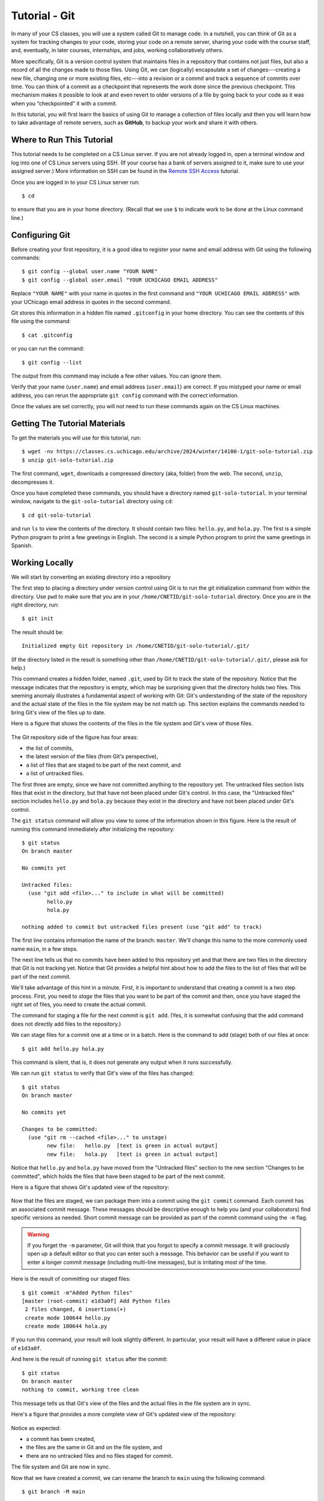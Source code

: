 .. _tutorial-git-solo:

Tutorial - Git
===================
In many of your CS classes, you will use a system called Git to manage code. 
In a nutshell, you can think of Git as a system for tracking changes to your code, storing your code on a remote server, 
sharing your code with the course staff, and, eventually, in later courses, internships, and jobs, working collaboratively others.

More specifically, Git is a version control system that maintains files in a 
repository that contains not just files, but also a record of all the changes made 
to those files. Using Git, we can (logically) encapsulate a set of changes---creating 
a new file, changing one or more existing files, etc---into a revision or a *commit* and 
track a sequence of commits over time. You can think of a commit as a checkpoint that 
represents the work done since the previous checkpoint. 
This mechanism makes it possible to look at and even revert to older versions of a file by going back to your code 
as it was when you “checkpointed” it with a commit.

In this tutorial, you will first learn the basics of using Git to
manage a collection of files locally and then you will learn how to
take advantage of remote servers, such as **GitHub**, to backup your
work and share it with others.

Where to Run This Tutorial
--------------------------

This tutorial needs to be completed on a CS Linux server.  If you are
not already logged in, open a terminal window and log into one of CS
Linux servers using SSH.  (If your course has a bank of servers
assigned to it, make sure to use your assigned server.)  More
information on SSH can be found in the `Remote SSH Access <https://uchicago-cs.github.io/student-resource-guide/environment/ssh.html>`__ tutorial.

Once you are logged in to your CS Linux server run::

  $ cd

to ensure that you are in your home directory. (Recall that we use
``$`` to indicate work to be done at the Linux command line.)

Configuring Git
---------------

Before creating your first repository, it is a good idea to register
your name and email address with Git using the following commands::

  $ git config --global user.name "YOUR NAME"
  $ git config --global user.email "YOUR UCHICAGO EMAIL ADDRESS"

Replace ``"YOUR NAME"`` with your name in quotes in the first command
and ``"YOUR UCHICAGO EMAIL ADDRESS"`` with your UChicago email address
in quotes in the second command.  

Git stores this information in a hidden file named ``.gitconfig`` in your
home directory. You can see the contents of this file using the command::

  $ cat .gitconfig

or you can run the command::

  $ git config --list

The output from this command may include a few other values. You can
ignore them.

Verify that your name (``user.name``) and email address
(``user.email``) are correct.  If you mistyped your name or email
address, you can rerun the appropriate ``git config`` command with the
correct information.

Once the values are set correctly, you will not need to run these
commands again on the CS Linux machines.


Getting The Tutorial Materials
------------------------------

To get the materials you will use for this tutorial, run::

  $ wget -nv https://classes.cs.uchicago.edu/archive/2024/winter/14100-1/git-solo-tutorial.zip
  $ unzip git-solo-tutorial.zip

The first command, ``wget``, downloads a compressed directory (aka,
folder) from the web. The second, ``unzip``, decompresses it.

Once you have completed these commands, you should have a directory
named ``git-solo-tutorial``.  In your terminal window, navigate to the
``git-solo-tutorial`` directory using ``cd``::

  $ cd git-solo-tutorial

and run ``ls`` to view the contents of the directory. It should
contain two files: ``hello.py``, and ``hola.py``.  The first is a
simple Python program to print a few greetings in English.  The second
is a simple Python program to print the same greetings in Spanish.



Working Locally
---------------

We will start by converting an existing directory into a repository

The first step to placing a directory under version control using Git
is to run the git initialization command from within the directory.
Use ``pwd`` to make sure that you are in your
``/home/CNETID/git-solo-tutorial`` directory.  Once you are in the
right directory, run::

  $ git init

The result should be::

  Initialized empty Git repository in /home/CNETID/git-solo-tutorial/.git/

(If the directory listed in the result is something other than
``/home/CNETID/git-solo-tutorial/.git/``, please ask for help.)

This command creates a hidden folder, named ``.git``, used by Git to
track the state of the repository.  Notice that the message indicates
that the repository is empty, which may be surprising given that the
directory holds two files.  This seeming anomaly illustrates a
fundamental aspect of working with Git: Git's understanding of the
state of the repository and the actual state of the files in the file
system may be not match up.  This section explains the commands needed
to bring Git's view of the files up to date.

Here is a figure that shows the contents of the files in the file
system and Git's view of those files.

.. figure::  img/git-a.png
   :align: center
   :width: 6in

The Git repository side of the figure has four areas:

- the list of commits,
- the latest version of the files (from Git's perspective),
- a list of files that are staged to be part of the next commit, and
- a list of untracked files.

The first three are empty, since we have not committed anything to the
repository yet.  The untracked files section lists files that exist in
the directory, but that have not been placed under Git's control.  In
this case, the "Untracked files" section includes ``hello.py`` and
``hola.py`` because they exist in the directory and have not been
placed under Git's control.

The ``git status`` command will allow you view to some of the
information shown in this figure.  Here is the result of running this
command immediately after initializing the repository::

  $ git status
  On branch master

  No commits yet

  Untracked files:
    (use "git add <file>..." to include in what will be committed)
  	  hello.py
	  hola.py

  nothing added to commit but untracked files present (use "git add" to track)

The first line contains information the name of the branch:
``master``.  We'll change this name to the more commonly used name
``main``, in a few steps.

The next line tells us that no commits have been added to this
repository yet and that there are two files in the directory that Git
is not tracking yet.  Notice that Git provides a helpful hint about how to
add the files to the list of files that will be part of the next
commit.

We'll take advantage of this hint in a minute.  First, it is important
to understand that creating a commit is a two step process.  First,
you need to *stage* the files that you want to be part of the commit
and then, once you have staged the right set of files, you need to
create the actual commit.

The command for staging a file for the next commit is ``git add``.
(Yes, it is somewhat confusing that the add command does not directly
add files to the repository.)

We can stage files for a commit one at a time or in a batch.  Here is
the command to add (stage) both of our files at once::

  $ git add hello.py hola.py

This command is silent, that is, it does not generate any output when
it runs successfully.

We can run ``git status`` to verify that Git's view of the files has
changed::

  $ git status
  On branch master

  No commits yet

  Changes to be committed:
    (use "git rm --cached <file>..." to unstage)
  	  new file:   hello.py  [text is green in actual output]
	  new file:   hola.py   [text is green in actual output]

Notice that ``hello.py`` and ``hola.py`` have moved from the
"Untracked files" section to the new section "Changes to be committed",
which holds the files that have been staged to be part of the next
commit.

Here is a figure that shows Git's updated view of the repository:

.. figure::  img/git-b.png
   :align: center
   :width: 6in


Now that the files are staged, we can package them into a commit using
the ``git commit`` command.  Each commit has an associated commit
message.  These messages should be descriptive enough to help you (and
your collaborators) find specific versions as needed.  Short commit
message can be provided as part of the commit command using the ``-m``
flag.

.. warning::

   If you forget the ``-m`` parameter, Git will think that you forgot
   to specify a commit message. It will graciously open up a default
   editor so that you can enter such a message. This behavior can be
   useful if you want to enter a longer commit message (including
   multi-line messages), but is irritating most of the time.

Here is the result of committing our staged files::

  $ git commit -m"Added Python files"
  [master (root-commit) e1d3a0f] Add Python files
   2 files changed, 6 insertions(+)
   create mode 100644 hello.py
   create mode 100644 hola.py

If you run this command, your result will look slightly different. In
particular, your result will have a different value in place of
``e1d3a0f``.

And here is the result of running ``git status`` after the commit::

  $ git status
  On branch master
  nothing to commit, working tree clean

This message tells us that Git's view of the files and the actual
files in the file system are in sync.

Here's a figure that provides a more complete view of Git's updated
view of the repository:

.. figure::  img/git-c.png
   :align: center
   :width: 6in


Notice as expected:

- a commit has been created,
- the files are the same in Git and on the file system, and
- there are no untracked files and no files staged for commit.

The file system and Git are now in sync.

Now that we have created a commit, we can rename the branch to
``main`` using the following command::

  $ git branch -M main

This command does not generate any output and only needs to be run
*once* per repository.  We can verify that it ran successfully using
``git status``::

  $ git status
  On branch main
  nothing to commit, working tree clean

Notice that the branch name has changed from ``master`` to ``main``,
which is the name that is now commonly used for the primary branch.

In this tutorial, you will be working with the ``main`` branch.  Later
tutorials will cover working with other branches.


Changing tracked files
~~~~~~~~~~~~~~~~~~~~~~

Let's make a change to the files to fix the capitalization in
``hola.py``.  Using an editor, change ``h`` to ``H`` in all three
print statements.  (Make sure to save your changes.)

As this figure illustrates, once you modify the file on disk, Git's
view of the file becomes out-of-date:


.. figure::  img/git-d.png
   :align: center
   :width: 6in

Notice that the file system version of ``hola.py`` and Git's view are
different.  This difference is highlighted in the figure with an
exclamation point.  Using ``git status`` this change is reflected
in a new section named "Changes not staged for commit"::


  $ git status 
  On branch main
  Changes not staged for commit:
    (use "git add <file>..." to update what will be committed)
    (use "git restore <file>..." to discard changes in working directory)
  	  modified:   hola.py

  no changes added to commit (use "git add" and/or "git commit -a")

To get the repository back up to date, we need to stage the changed
file (again) and we need to create the commit.  There are two ways to
stage the file.  We can explicitly add the file using::
  
    $ git add hola.py
    
or we can use a git shortcut::

    $ git add -u .

The ``-u`` flag for the ``git add`` command tells Git to stage files
that it is tracking *and* that have changed since the last commit.
The period tells Git to add only files in the current directory (and
its subdirectories).  Technically, the period is optional, but it is
good practice to be thoughtful about adding files to your repository.
In this case, being thoughtful means limiting the scope of the ``add``
command to the current directory.

On a related note, **never** use either of the following two commands::

   $ git add *    # NEVER DO THIS
   $ git add .    # OR THIS

These commands add *everything* in the current directory (including
files in subdirectories), which will likely add files, such as, editor
backup files, large data files, etc, that should not be stored in a
repository.  Again, you should also be thoughtful about the files that
you choose to include in your repository.

Let's package this change into a commit::

  $ git add -u .
  $ git commit -m"Forgot to capitalize in Spanish version"
  [master 94be5be] Forgot to capitalize in Spanish version
   1 file changed, 3 insertions(+), 3 deletions(-)

   
Now the two views of the files are in sync:

.. figure::  img/git-e.png
   :align: center
   :width: 6in

and the status is clean::

  $ git status .
  On branch main
  nothing to commit, working tree clean

Notice that we added a space and a period to the ``git status``
command to indicate that we are only interested in looking at the
status of the files in the current directory (including any
subdirectories).  In a large repository, it can be useful to focus
your attention on the current directory.


Exercise 1: Modifying Existing Files
~~~~~~~~~~~~~~~~~~~~~~~~~~~~~~~~~~~~

In this exercise, you will make some changes to the files and
package them up into a commit.

**Step 1**:

Add the line::

    print("Hello, multiverse!")

to the end of ``hello.py`` and the line::

    print("Hola, multiverso!")

to the end of ``hola.py``.  Make sure to save the files after you make the necessary changes.

**Step 2**

Run ``git status .`` to see the current state of the files.  Both
``hello.py`` and ``hola.py`` should appear in the "Changes not staged
for commit" section of the output.  If one or both are missing, verify that
you saved the files.

An aside: the Linux `cat` command is useful for looking at small
files.  For example, we could check the changes to ``hello.py`` by
running::

  $ cat hello.py 
  print("Hello!")
  print("Hello, world!")
  print("Hello, universe!")
  print("Hello, multiverse!")

Getting in the habit of frequently running ``git status .`` and
verifying that the results match your expectations will reduce
the likelihood that you run into problems with Git.

**Step 3**

Stage the files for commit using ``git add -u .``.

Then use ``git status .`` to verify that the changed files are now staged.

**Step 4**

Commit the files using ``git commit``.  Don't forget to include the
``-m`` flag and a message.  If you want your output to match ours, use
the message ``"More salutations"``.

Again, use ``git status .`` to verify that the commit has been
completed.  Does the result say ``"nothing to commit, working tree
clean"`` or does it show one or more changes not staged for commit?


Exercise 2: Adding a New File
~~~~~~~~~~~~~~~~~~~~~~~~~~~~~

In this exercise, you will create a new file and add it to the
repository:

**Step 1**

Create a new file named ``bonjour.py`` with the contents::

  print("Bonjour!")
  print("Bonjour le monde!")
  print("Bonjour l’univers!")
  print("Bonjour multivers!")

Make sure to save your changes!

**Step 2**

Run ``git status .`` to verify that there is now a new untracked file
named ``bonjour.py`` in the directory.

**Step 3**

Use ``git add bonjour.py`` to add the file to the repository.

**Step 4**

Use ``git status .`` to verify that the file has been staged for the next commit.

**Step 5**

Create a new commit.  Don't forget the ``-m`` option and the commit
message (in double quotes).  (Use ``"Added French version"`` as the
commit message, if you want your output to match ours.)

**Step 6**

Use ``git status .`` to verify that your working tree is now clean.

Working With a Remote Server
----------------------------

The work we have done thus far is all local to the CS Linux servers.
Now it is time to link up your repository with GitHub, a web-based
hosting service for Git repositories.

Before we can link your ``git-solo-tutorial`` repository to GitHub,
you'll need to create a GitHub account, create an SSH key on the CS Linux
servers, and upload that key to GitHub.  Once those steps are
completed, you will be able to create a repository on GitHub and then
make the link between your local repository and the copy of the repository
on GitHub.


Creating a GitHub Account
~~~~~~~~~~~~~~~~~~~~~~~~~

If you do not yet have one, you can get a GitHub account here:
https://github.com/join.  We encourage you to use your CNetID as your
GitHub account name, if possible. If that name is already taken, try
using your CNetID as a prefix in your Github username.


Setting up SSH Access
~~~~~~~~~~~~~~~~~~~~~

The next step is to create an SSH key and upload it to GitHub, which
will allow you to access your GitHub repositories from the terminal.

While these steps may seem a bit intricate, you only need to do them
once for the CS Linux machines.  (If at some later date, you want to
access your repository from a different computer (e.g. your personal
computer), you will have to create a new SSH key and upload it to
GitHub.)

As in the previous sections, these commands should be run in a
terminal window that is connected to one of the CS Linux servers.  It
is best to do the next few steps in your home directory, so run::

  $ cd

to ensure that you are in your home directory rather than in your
``git-solo-tutorial`` directory.

Creating an SSH Key
~~~~~~~~~~~~~~~~~~~

When you log into the GitHub website, you will use the username and
password associated with your GitHub account.  When using
Git commands from the terminal, however, things are a bit different.
In particular, GitHub uses two mechanisms for authenticating yourself
from the terminal: Personal Access Tokens and SSH Keys. We will
be using SSH keys.

In a nutshell, an SSH key is a file that resides in your home directory,
which you can think of as a file that stores a secure password.
(SSH keys are a bit more complex than that but, for our purposes,
we can just think of them as extra-secure passwords.)

To create an SSH key, run the following command from the terminal::

    $ ssh-keygen

You will see the following prompt::

    Generating public/private rsa key pair.
    Enter file in which to save the key (/home/CNETID/.ssh/id_rsa):

Press Enter. This will select the default file path shown in the prompt: ``/home/CNETID/.ssh/id_rsa``.

.. note::

   If, after pressing Enter, you see the following message::

        /home/CNETID/.ssh/id_rsa already exists.
        Overwrite (y/n)?

   This means there is already an SSH key in your home directory.
   You should proceed as follows:

   1. If you are already familiar with SSH keys, and know for certain
      that you'd like to use your existing SSH key, type "n" and
      skip ahead to the :ref:`Uploading your SSH key to GitHub <uploading>` section below.
   2. If you do not know why you have an SSH key in your directory,
      it's possible it was created for you if you've taken another
      CS class in the past. Type "n" and then run the following commands
      to create a backup of your existing key::

            $ mv ~/.ssh/id_rsa ~/.ssh/id_rsa.bak
            $ mv ~/.ssh/id_rsa.pub ~/.ssh/id_rsa.pub.bak

      Then, re-run the ``ssh-keygen`` command, press Enter when prompted
      for the file name, and follow the rest of the
      instructions in this section.

Next, you will see this prompt::

    Enter passphrase (empty for no passphrase):

Just press Enter here. You will be asked to confirm (just press Enter again)::

    Enter same passphrase again:

.. note::

    While it may seem counterintuitive, we don't want our SSH
    key to have a passphrase (this is an added layer of security that we don't
    need here; your GitHub account will still be secure even if your
    SSH key doesn't have a password).

If all goes well, you should see something like this::

    Your identification has been saved in /home/CNETID/.ssh/id_rsa
    Your public key has been saved in /home/CNETID/.ssh/id_rsa.pub
    The key fingerprint is:
    SHA256:cBUUs2FeMCIrBlTyv/PGpBtNz0v235zvLykpoWIOS9I username@machine
    The key's randomart image is:
    +---[RSA 3072]----+
    | .+.. . ..@+.    |
    |   +   o = *     |
    |    + o . o      |
    |   . o o         |
    |      . S        |
    |   .   +.o.      |
    |  . E ++..=. . . |
    |   o o+++o.oo oo.|
    |    .oo+. ...o.+O|
    +----[SHA256]-----+

This means your key was created correctly.

.. _uploading:

Uploading Your SSH Key to GitHub
~~~~~~~~~~~~~~~~~~~~~~~~~~~~~~~~

Now, you need to instruct GitHub to accept your SSH key. To do this, log into https://github.com/
and go to your Settings page by clicking on the top-right account icon, and then selecting "Settings"
in the drop-down menu. Then, click on "SSH and GPG keys".

Now, click on the green "New SSH key" button. This will take you to a page where you can upload your
SSH key:

.. figure:: img/github-ssh-key.png
   :alt: "SSH keys / Add new" page on GitHub

You will be asked for two values: a "Title" and the key itself. The title can be anything
you want, but we suggest something like "CS SSH Key".

The value of the key is contained in the ``.ssh/id_rsa.pub`` file in your home directory. To print
out the contents of that file, we can just use the ``cat`` command::

    $ cat ~/.ssh/id_rsa.pub

This will print a few lines of output starting with ``ssh-rsa`` and
ending in something like ``username@machine``.  Copy the whole output
to the clipboard; you can do this by clicking and dragging the mouse
from the first character to the last character, and then pressing
``Ctrl-Shift-C`` (``Cmd-C`` for MacOS users).

Then, paste the key into the "Key" field on the GitHub page. Then click on the green "Add SSH Key"
button.

To verify that you correctly uploaded the key, try running the following command::

    $ ssh -T git@github.com

You may see a message like this::

    The authenticity of host 'github.com (...)' can't be established.
    RSA key fingerprint is SHA256:nThbg6kXUpJWGl7E1IGOCspRomTxdCARLviKw6E5SY8.
    Are you sure you want to continue connecting (yes/no)?

You can safely enter "yes" here. You should then see a message like this::

    Hi username! You've successfully authenticated, but GitHub does
    not provide shell access.

This means your SSH key is properly set up (don't worry about the "does not provide shell access," that is
normal).

If you are unable to set up your SSH key, please make sure to ask for help. You will not
be able to complete the rest of the tutorial until you've set up your SSH key.


Creating a Repository on Git
~~~~~~~~~~~~~~~~~~~~~~~~~~~~

To link our local repository to a repository on GitHub, we need to
first create an empty repository on GitHub.  To do this, log into
GitHub, and click on the "+" icon on the top-right of the page, and
then on "New Repository":

.. image:: img/new-repository.png
   :align: center

Then, under "Repository name" enter ``git-solo-tutorial``.  Do not
change any other setting, and click on the green "Create repository"
button.

.. image:: img/github-git-solo-1.png
   :align: center
   :height: 6in


Note that you will see your GitHub username rather than
``ar0r-student`` underneath ``Owner``.

Once you complete this step, you will be taken to a page where you can
browse your repository through GitHub’s web interface.  To start, this
page will include instructions for setting up a new repository, for
connecting an existing repository (our case), and for importing code
from another version control system into GitHub.

.. image:: img/github-git-solo-2.png
   :align: center
   :height: 6in

Since we want to link an existing local repository to this new remote
repository on GitHub, we fall into the second case.  Navigate back to
your ``git-solo-tutorial`` directory using ``cd``::

  $ cd git-solo-tutorial

The first step is to set the URL (that is, the Uniform Resource
Locator) for the remote repository.  To do so, copy and run the first
line in the "..or push an existing repository from the command line"
section of the setup page.  The command will have the form::

  $ git remote add origin URL

where URL is the URL for your repository. Cut-and-paste the line from
your browser instead of retyping it to reduce the likelihood that you
make a mistake when entering it.

The URL should start with ``git@github.com:``.  If the URL starts with
``http::`` instead, please ask for help.

You can verify that you did this step correctly by running::

  $ git config --get remote.origin.url

It should show the actual URL for your repository:
::
   
  git@github.com:GITHUB_USERNAME/git-solo-tutorial.git

where ``GITHUB_USERNAME`` is your actual GitHub username.  If the
result of this command does not look right, please ask for help.

We have already set the branch name for ``git-solo-tutorial``, so we
can skip the next step in the instructions.

Next, you need to push your local commits to the repository on GitHub using ``git push``::

  $ git push -u origin main
  Enumerating objects: 14, done.
  Counting objects: 100% (14/14), done.
  Delta compression using up to 16 threads
  Compressing objects: 100% (14/14), done.
  Writing objects: 100% (14/14), 1.20 KiB | 1.20 MiB/s, done.
  Total 14 (delta 2), reused 0 (delta 0)
  remote: Resolving deltas: 100% (2/2), done.
  To github.com:ar0r-student/git-solo-tutorial.git
   * [new branch]      main -> main
  Branch 'main' set up to track remote branch 'main' from 'origin'.

You may be asked some variant of the following question::

  Warning: the ECDSA host key for 'github.com' differs from the key for the IP address '140.82.114.3'
  Offending key for IP in /home/CNETID/.ssh/known_hosts:1
  Matching host key in /home/CNETID/.ssh/known_hosts:10
  Are you sure you want to continue connecting (yes/no)?

If so, respond ``yes``.  Unfortunately, you may get asked this
question the next few times you use a command to interact with GitHub.
It is safe to say yes.

If you run ``git status`` in your terminal window after you have
completed the push, you will see something like::

  $ git status
  On branch main
  Your branch is up to date with 'origin/main'.

  nothing to commit, working tree clean

which tells you that the local and remote copies of your repository
are in sync.

If you switch back to your browser and click on ``Code``, you should
see something like this:

.. image:: img/github-git-solo-3.png
   :align: center
   :height: 6in	   

If you click on the names of the files, you will see that the contents of
the files on GitHub is the same as the files in the copy of your
repository on the CS Linux servers.

If you click on ``commits``, you will be taken to a page that shows
the commit log in reverse chronological order (that is, the most
recent commit is shown first).


.. image:: img/github-git-solo-4.png
   :align: center
   :height: 6in

If you click on a specific commit, GitHub will show you the
exact changes that were made.  For example, clicking on
the commit with the message ``"Forgot to capitalize in Spanish version"``
yields:

.. image:: img/github-git-solo-7.png
   :align: center
   :height: 6in

Lines starting with a ``-`` (shown with a red background) were
removed.  Lines starting with a ``+`` (shown with a green background)
were added.


Making Changes and Re-Synchronizing
~~~~~~~~~~~~~~~~~~~~~~~~~~~~~~~~~~~

You now have two copies of your repository: one on the CS Linux
servers and one on GitHub.  Anyone who has permission to access your
GitHub repository will be able to see the repository as it exists on
GitHub.  They will **not** be able to see changes that you have made
locally until you push them.

We'll explore this behavior in this section.  Create a new
file ``hej.py`` with the following contents::

  print("Hej")
  print("Hej Verden")
  print("Hej Univers")
  print("Hej Multivers")


and then create a commit for this file::

  $ git add hej.py
  $ git commit -m"Added Danish version"

If you run ``git status``, you will see a message that tells you that
your local copy of the repository is "ahead" of the remote copy on
GitHub by one commit::

  $ git status .
  On branch main
  Your branch is ahead of 'origin/main' by 1 commit.
    (use "git push" to publish your local commits)


If you switch to your browser and click on ``Code`` to get back to the
code page, you will see that the repository on GitHub does not include
``hej.py``.  To bring GitHub up to date, you need to push your work by
running::

  $ git push

The output will be something like::  

  Enumerating objects: 4, done.
  Counting objects: 100% (4/4), done.
  Delta compression using up to 16 threads
  Compressing objects: 100% (3/3), done.
  Writing objects: 100% (3/3), 378 bytes | 378.00 KiB/s, done.
  Total 3 (delta 0), reused 0 (delta 0)
  To github.com:GITHUB_USERNAME/git-solo-tutorial.git

Now if you run ``git status`` it will show you that the two
versions are in sync::

  $ git status
  On branch main
  Your branch is up to date with 'origin/main'.

  nothing to commit, working tree clean

If you refresh the browser page that is open to your
``git-solo-tutorial`` repository on GitHub, you should now see
``hej.py``.

.. image:: img/github-git-solo-5.png
   :align: center
   :height: 6in

In general, synchronizing (aka, syncing) your local and remote
repositories is a three step process:

#. add/stage the new/changed files,
#. create a commit, and then
#. push the new commit to the server.

**When you are first working with git, it is good practice to end
every work session by syncing your local and remote repositories.
Similarly, before you ask a question on Ed, you should sync your
repository with GitHub to ensure that the course staff can see the
most recent version of your code.**

The more disciplined you are about frequently syncing your repository
and verifying that your repository is in a clean state, the less
likely it is that you will run into a difficult-to-fix Git problem.

Exercise 3
~~~~~~~~~~

Create a file named ``README.md`` that contains ``Git Solo Tutorial``
and your name. Add this file to your local repository, create a
commit, and sync it with GitHub.

When you are finished, ``git status`` should show that your working
tree is clean and up to date with ``origin/main`` and ``README.md``
should appear when you refresh the browser page that is open to your
``git-solo-tutorial`` repository on GitHub.


.. image:: img/github-git-solo-6.png
   :align: center
   :height: 6in

If you need to take a break, this would be a good time to stop.

Discarding Changes and Unstaging
--------------------------------

One of the benefits of using a version control system is that it is very
easy to inspect the history of changes to a given file, as well as to
undo changes we did not intend to make.

For example, edit ``README.md`` to remove all its contents.

``git status`` will tell us this:

::

   On branch main
   Your branch is up to date with 'origin/main'.

   Changes not staged for commit:
     (use "git add <file>..." to update what will be committed)
     (use "git restore <file>..." to discard changes in working directory)
           modified:   README.md

   no changes added to commit (use "git add" and/or "git commit -a")

If we want to discard the changes we made to ``README.md``, all we have
to do is follow the helpful advice provided by the above output:

::

   $ git restore README.md

.. note::

   In older versions of Git, ``git status`` may refer to the ``git checkout`` command.
   In that case, run this command instead::

        $ git checkout -- README.md

If you look at ``README.md``, you’ll see that its contents have been
magically restored!

Now, edit ``README.md`` to add an additional line with
the text ``UChicago Student Resource Guide``. Run ``git add -u`` but don’t
commit it just yet. The git status will show this:

::

   On branch main
   Your branch is up to date with 'origin/main'.

   Changes to be committed:
     (use "git restore --staged <file>..." to unstage)
    	   modified:   README.md

Now, let’s say we realized do not want to commit the changes to
``README.md``, but we’ve already told git that we want to include
``README.md`` in the commit. Fortunately, we can “un-include” it (or
“unstage” it, in Git lingo) by running this command:

::

   $ git restore --staged README.md

.. note::

   In older versions of Git, ``git status`` may refer to the ``git reset`` command.
   In that case, run this command instead::

        $ git reset HEAD README.md

Now, git status will show the following:

::

   On branch main
   Your branch is up to date with 'origin/main'.

   Changes not staged for commit:
     (use "git add <file>..." to update what will be committed)
     (use "git restore <file>..." to discard changes in working directory)
           modified:   README.md

   no changes added to commit (use "git add" and/or "git commit -a")


We can either commit the changes or restore the file back
to the last commit (using ``git restore``).  Let's commit and push the
changes:

::

    $ git add -u
    $ git commit -m"Wrapping up the restore section of the tutorial"
    $ git push

Before continuing, make sure git status shows this::

    On branch main
    Your branch is up to date with 'origin/main'.

    nothing to commit, working tree clean


Looking at the commit log
-------------------------

Once you have made multiple commits, you can see these commits, their
dates, commit messages, author, etc. using the ``git log``
command. This command will open a scrollable interface (using the
up/down arrow keys) that you can get out of by pressing the ``q``
key. As we saw earlier, you can also see the history of commits
through on GitHub’s web interface, but it is also useful to be able to
access the commit log directly from the terminal, without having to
open a browser.

Each commit will have a *commit hash* (usually referred to as the
*commit SHA*) that looks something like this:

::

   5d5a60d6ba8409d5374c4687d8d9b6458dd084c4

This is a unique identifier that we can use to refer to that commit
elsewhere. For example, choose any commit from the commit log and run
the following:

::

   $ git show COMMIT_SHA

Make sure to replace ``COMMIT_SHA`` with a commit SHA that appears in
your commit log.

This will show you the changes that were included in that commit. The
output of ``git show`` can be a bit hard to parse at first but the
most important thing to take into account is that any line starting
with a ``+`` denotes a line that was added, and any line starting with
a ``-`` denotes a line that was removed.  For example, if we want to
looked at the committed with the message ``"Forgot to capitalize in
Spanish version"``, we would run:

::

   $ git show 5d5a60d6ba8409d5374c4687d8d9b6458dd084c4
   commit 5d5a60d6ba8409d5374c4687d8d9b6458dd084c4
   Author: Anne Rogers <ar0r14003@gmail.com>
   Date:   Fri Dec 29 13:35:57 2023 -0600

       Forgot to capitalize in Spanish version

   diff --git a/hola.py b/hola.py
   index b927747..f66ba2b 100644
   --- a/hola.py
   +++ b/hola.py
   @@ -1,3 +1,3 @@
   -print("hola!")
   -print("hola, mundo!")
   -print("hola, universo!")
   +print("Hola!")
   +print("Hola, mundo!")
   +print("Hola, universo!")

Pro tip: in any place where you have to refer to a commit SHA, you can
just write the first few characters of the commit SHA. For example, for
commit ``5d5a60d6ba8409d5374c4687d8d9b6458dd084c4`` we could write just
this:

::

   $ git show 5d5a

Git will only complain if there is more than one commit that starts with
that same prefix.


Working from multiple locations
-------------------------------

Thus far, you have a local repository in your CS home directory and a
remote copy on GitHub.  And you have learned that you can keep these
up to date using add, commit, and push.  This is how you will do your
work in this course.

If, however, you wanted work from multiple locations (e.g., on a CS
machine but also from your laptop), you would need to to create a copy
of the repository in those locations as well. You can do this by
running the ``git clone`` command (don’t run this command just yet):

::

   $ git clone git@github.com:GITHUB_USERNAME/uchicago-cs-git-tutorial.git

This command will create a local "clone" of the repository that is
currently stored on GitHub.  For the purposes of this tutorial, we'll
create this second copy in a separate directory of the same machine
where you've been running Git commands so far.

Open a second terminal window and connect to your assigned Linux
server, and run the following:

::

   $ mkdir -p /tmp/$USER
   $ cd /tmp/$USER
   $ git clone git@github.com:GITHUB_USERNAME/git-solo-tutorial.git

Make sure to replace ``GITHUB_USERNAME`` with your GitHub username!
(The string ``$USER`` will be automatically replaced with your
username (that is, your CNetID)).

When you run ``git clone``, the repository is not cloned *into* the
current directory. Instead, a *new* directory (with the same name as
the repository) will be created in the current directory, and you will
need to ``cd`` into it to use Git commands for that repository:

::

   $ cd git-solo-tutorial

You now have two local copies of the repository: one in your home
directory (``/home/CNETID/git-solo-tutorial``), which we will refer to
as your *home* repository for now and one in ``/tmp``
(``/tmp/CNETID/git-solo-tutorial``) which we will refer to as your
*temp* repository.

Switch to the window that is open to your home repository, create a
file name ``text.txt`` using ``echo``::

    $ echo "A test file" > test.txt

(Don't know what ``echo`` does?  Run ``man echo`` at the Linux command
line to learn more about it.)


Now create a commit with this new file and push the commit to GitHub.
If you are unsure how to create or push the commit look back through
the earlier sections or ask for help.

Next, switch to the window that is open to your temp repository, check
to see if ``test.txt`` appears when you do an ``ls``.  It will not,
because you have not yet downloaded the latest commits from the
repository. You can do this by running this command:

::

   $ git pull

The output of this command should look something like this:

::


   remote: Enumerating objects: 4, done.
   remote: Counting objects: 100% (4/4), done.
   remote: Compressing objects: 100% (1/1), done.
   remote: Total 3 (delta 1), reused 3 (delta 1), pack-reused 0
   Unpacking objects: 100% (3/3), 265 bytes | 265.00 KiB/s, done.
   From github.com:ar0r-student/git-solo-tutorial
      0864622..58651e3  main       -> origin/main
   Updating 0864622..58651e3
   Fast-forward
    test.txt | 1 +
    1 file changed, 1 insertion(+)
    create mode 100644 test.txt

Now when you do an ``ls`` the file ``test.txt`` will appear.


Summary
-------

In this tutorial, you created a local repository, practiced
making commits, learned how to connect a local repository to a remote
server, and learned how to push local changes to that server.

.. In the next
.. section of Homework #1, you will use a slightly different process to create the
.. repository that you will use for the quarter.

**Acknowledgments:** This tutorial is based, in part, on lecture notes
prepared by Borja Sotomayor, and in part, based on on a Git lab
originally written for CMSC 12100 by Anne Rogers, and improved by
numerous TAs over the years.







  
  
  


















  
  






	   

















  





	   






	   










